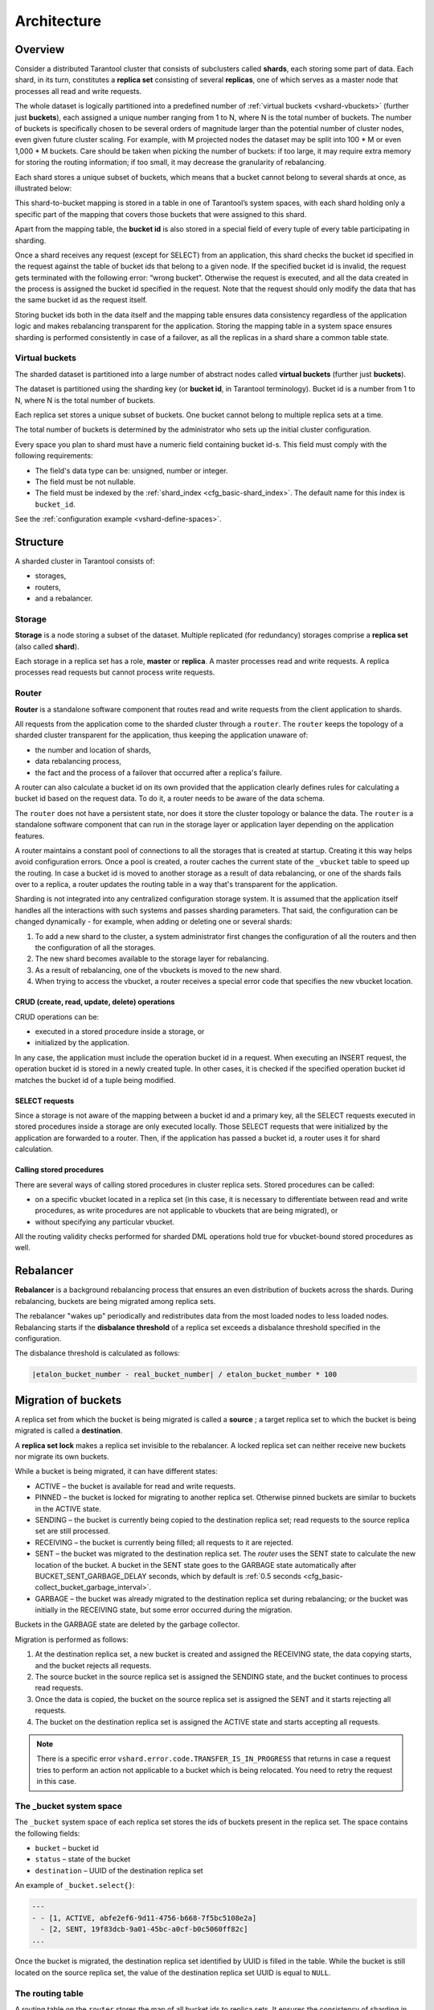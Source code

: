 ..  _vshard-architecture:

Architecture
============

..  _vshard-architecture-overview:

Overview
--------

Consider a distributed Tarantool cluster that consists of subclusters called
**shards**, each storing some part of data. Each shard, in its turn, constitutes
a **replica set** consisting of several **replicas**, one of which serves as a master
node that processes all read and write requests.

The whole dataset is logically partitioned into a predefined number of :ref:`virtual
buckets <vshard-vbuckets>` (further just **buckets**), each assigned a unique number
ranging from 1 to N, where N is the total number of buckets.
The number of buckets is specifically chosen
to be several orders of magnitude larger than the potential number of cluster
nodes, even given future cluster scaling. For example, with M projected nodes
the dataset may be split into 100 * M or even 1,000 * M buckets. Care should
be taken when picking the number of buckets: if too large, it may require extra
memory for storing the routing information; if too small, it may decrease
the granularity of rebalancing.

Each shard stores a unique subset of buckets, which means that a bucket cannot
belong to several shards at once, as illustrated below:

..  image:: bucket.svg
    :align: center

This shard-to-bucket mapping is stored in a table in one of Tarantool’s system
spaces, with each shard holding only a specific part of the mapping that covers
those buckets that were assigned to this shard.

Apart from the mapping table, the **bucket id** is also stored in a special field of
every tuple of every table participating in sharding.

Once a shard receives any request (except for SELECT) from an
application, this shard checks the bucket id specified in the request
against the table of bucket ids that belong to a given node. If the
specified bucket id is invalid, the request gets terminated with the
following error: “wrong bucket”. Otherwise the request is executed, and
all the data created in the process is assigned the bucket id specified
in the request. Note that the request should only modify the data that
has the same bucket id as the request itself.

Storing bucket ids both in the data itself and the mapping table ensures data
consistency regardless of the application logic and makes rebalancing
transparent for the application. Storing the mapping table in a system space
ensures sharding is performed consistently in case of a failover, as all the
replicas in a shard share a common table state.

..  _vshard-vbuckets:

Virtual buckets
~~~~~~~~~~~~~~~

The sharded dataset is partitioned into a large number of abstract nodes called
**virtual buckets** (further just **buckets**).

The dataset is partitioned using the sharding key (or **bucket id**, in Tarantool
terminology). Bucket id is a number from 1 to N, where N is the total number of
buckets.

..  image:: buckets.svg
    :align: center

Each replica set stores a unique subset of buckets. One bucket cannot belong to
multiple replica sets at a time.

The total number of buckets is determined by the administrator who sets up the
initial cluster configuration.

Every space you plan to shard must have a numeric field containing bucket id-s.
This field must comply with the following requirements:

*   The field's data type can be: unsigned, number or integer.
*   The field must be not nullable.
*   The field must be indexed by the :ref:`shard_index <cfg_basic-shard_index>`.
    The default name for this index is ``bucket_id``.

See the :ref:`configuration example <vshard-define-spaces>`.

..  _vshard-structure:

Structure
---------

A sharded cluster in Tarantool consists of:

*   storages,
*   routers,
*   and a rebalancer.

..  image:: schema.svg
    :align: center

..  _vshard-architecture-storage:

Storage
~~~~~~~

**Storage** is a node storing a subset of the dataset. Multiple replicated (for
redundancy) storages comprise a **replica set** (also called **shard**).

Each storage in a replica set has a role, **master** or **replica**. A master
processes read and write requests. A replica processes read requests but cannot
process write requests.

..  image:: master_replica.svg
    :align: center

..  _vshard-architecture-router:

Router
~~~~~~

**Router** is a standalone software component that routes read and write requests
from the client application to shards.

All requests from the application come to the sharded cluster through a ``router``.
The ``router`` keeps the topology of a sharded cluster transparent for the application,
thus keeping the application unaware of:

*   the number and location of shards,
*   data rebalancing process,
*   the fact and the process of a failover that occurred after a replica's failure.

A router can also calculate a bucket id on its own provided that the application
clearly defines rules for calculating a bucket id based on the request data.
To do it, a router needs to be aware of the data schema.

The ``router`` does not have a persistent state, nor does it store the cluster topology
or balance the data. The ``router`` is a standalone software component that can run
in the storage layer or application layer depending on the application features.

A router maintains a constant pool of connections to all the storages that is
created at startup. Creating it this way helps avoid configuration errors. Once
a pool is created, a router caches the current state of the ``_vbucket`` table to
speed up the routing. In case a bucket id is moved to another storage as
a result of data rebalancing, or one of the shards fails over to a replica,
a router updates the routing table in a way that's transparent for the application.

Sharding is not integrated into any centralized configuration storage system.
It is assumed that the application itself handles all the interactions with such
systems and passes sharding parameters. That said, the configuration can be
changed dynamically - for example, when adding or deleting one or several shards:

#.  To add a new shard to the cluster, a system administrator first changes the
    configuration of all the routers and then the configuration of all the storages.
#.  The new shard becomes available to the storage layer for rebalancing.
#.  As a result of rebalancing, one of the vbuckets is moved to the new shard.
#.  When trying to access the vbucket, a router receives a special error code
    that specifies the new vbucket location.

CRUD (create, read, update, delete) operations
^^^^^^^^^^^^^^^^^^^^^^^^^^^^^^^^^^^^^^^^^^^^^^

CRUD operations can be:

*   executed in a stored procedure inside a storage, or
*   initialized by the application.

In any case, the application must include the operation bucket id in a request.
When executing an INSERT request, the operation bucket id is stored in a newly
created tuple. In other cases, it is checked if the specified operation
bucket id matches the bucket id of a tuple being modified.

SELECT requests
^^^^^^^^^^^^^^^

Since a storage is not aware of the mapping between a bucket id and a primary
key, all the SELECT requests executed in stored procedures inside a storage are
only executed locally. Those SELECT requests that were initialized by the
application are forwarded to a router. Then, if the application has passed
a bucket id, a router uses it for shard calculation.

Calling stored procedures
^^^^^^^^^^^^^^^^^^^^^^^^^

There are several ways of calling stored procedures in cluster replica sets.
Stored procedures can be called:

*   on a specific vbucket located in a replica set (in this case, it is necessary
    to differentiate between read and write procedures, as write procedures are not
    applicable to vbuckets that are being migrated), or
*   without specifying any particular vbucket.

All the routing validity checks performed for sharded DML operations hold true
for vbucket-bound stored procedures as well.

.. _vshard-rebalancer:

Rebalancer
----------

**Rebalancer** is a background rebalancing process that ensures an even
distribution of buckets across the shards. During rebalancing, buckets are being
migrated among replica sets.

The rebalancer "wakes up" periodically and redistributes data from the most
loaded nodes to less loaded nodes. Rebalancing starts if the **disbalance threshold**
of a replica set exceeds a disbalance threshold specified in the configuration.

The disbalance threshold is calculated as follows:

..  code-block:: none

    |etalon_bucket_number - real_bucket_number| / etalon_bucket_number * 100

..  _vshard-migrate-buckets:

Migration of buckets
--------------------

A replica set from which the bucket is being migrated is called a **source** ; a
target replica set to which the bucket is being migrated is called a **destination**.

A **replica set lock** makes a replica set invisible to the rebalancer. A locked
replica set can neither receive new buckets nor migrate its own buckets.

While a bucket is being migrated, it can have different states:

*   ACTIVE – the bucket is available for read and write requests.
*   PINNED – the bucket is locked for migrating to another replica set. Otherwise
    pinned buckets are similar to buckets in the ACTIVE state.
*   SENDING – the bucket is currently being copied to the destination replica set;
    read requests to the source replica set are still processed.
*   RECEIVING – the bucket is currently being filled; all requests to it are rejected.
*   SENT – the bucket was migrated to the destination replica set. The `router`
    uses the SENT state to calculate the new location of the bucket. A bucket in
    the SENT state goes to the GARBAGE state automatically after BUCKET_SENT_GARBAGE_DELAY
    seconds, which by default is :ref:`0.5 seconds <cfg_basic-collect_bucket_garbage_interval>`.
*   GARBAGE – the bucket was already migrated to the destination replica set during
    rebalancing; or the bucket was initially in the RECEIVING state, but some error
    occurred during the migration.

Buckets in the GARBAGE state are deleted by the garbage collector.

..  image:: states.svg
    :align: center

Migration is performed as follows:

1.  At the destination replica set, a new bucket is created and assigned the RECEIVING
    state, the data copying starts, and the bucket rejects all requests.
2.  The source bucket in the source replica set is assigned the SENDING state, and
    the bucket continues to process read requests.
3.  Once the data is copied, the bucket on the source replica set is assigned the SENT
    and it starts rejecting all requests.
4.  The bucket on the destination replica set is assigned the ACTIVE state and starts
    accepting all requests.

..  note::

    There is a specific error ``vshard.error.code.TRANSFER_IS_IN_PROGRESS`` that
    returns in case a request tries to perform an action not applicable to a bucket
    which is being relocated. You need to retry the request in this case.

..  _vshard-bucket-space:

The _bucket system space
~~~~~~~~~~~~~~~~~~~~~~~~

The ``_bucket`` system space of each replica set stores the ids of buckets present
in the replica set. The space contains the following fields:

*   ``bucket`` – bucket id
*   ``status`` – state of the bucket
*   ``destination`` – UUID of the destination replica set

An example of ``_bucket.select{}``:

..  code-block:: tarantoolsession

    ---
    - - [1, ACTIVE, abfe2ef6-9d11-4756-b668-7f5bc5108e2a]
      - [2, SENT, 19f83dcb-9a01-45bc-a0cf-b0c5060ff82c]
    ...

Once the bucket is migrated, the destination replica set identified by UUID is filled in the
table. While the bucket is still located on the source replica set, the value of
the destination replica set UUID is equal to ``NULL``.

.. _vshard-routing-table:

The routing table
~~~~~~~~~~~~~~~~~

А routing table on the ``router`` stores the map of all bucket ids to replica sets.
It ensures the consistency of sharding in case of failover.

The ``router`` keeps a persistent pool of connections to all the storages that
are created at startup. This helps prevent configuration errors. Once the connection
pool is created, the ``router`` caches the current state of the routing table in order
to speed up routing. If a bucket migrated to another ``storage`` after rebalancing,
or a failover occurred and caused one of the shards switching to another replica,
the ``discovery fiber`` on the ``router`` updates the routing table automatically.

As the bucket id is explicitly indicated both in the data and in the mapping table
on the ``router``, the data is consistent regardless of the application logic. It also
makes rebalancing transparent for the application.

.. _vshard-process-requests:

Processing requests
-------------------

Requests to the database can be performed by the application or using stored
procedures. Either way, the bucket id should be explicitly specified in the request.

All requests are forwarded to the ``router`` first. The only operation supported
by the ``router`` is ``call``. The operation is performed via the ``vshard.router.call()``
function:

..  code-block:: lua

    result = vshard.router.call(<bucket_id>, <mode>, <function_name>, {<argument_list>}, {<opts>})

Requests are processed as follows:

1.  The ``router`` uses the bucket id to search for a replica set with the
    corresponding bucket in the routing table.

    If the map of the bucket id to the replica set is not known to the ``router``
    (the discovery fiber hasn’t filled the table yet), the ``router`` makes requests
    to all ``storages`` to find out where the bucket is located.
2.  Once the bucket is located, the shard checks:

    *   whether the bucket is stored in the ``_bucket`` system space of the replica set;
    *   whether the bucket is ACTIVE or PINNED (for a read request, it can also be SENDING).

3.  If all the checks succeed, the request is executed. Otherwise, it is terminated
    with the error: ``“wrong bucket”``.

..  _vshard-glossary:

Glossary
--------

..  glossary::

    ..  vshard-vertical_scaling:

    **Vertical scaling**
        Adding more power to a single server: using a more powerful CPU, adding
        more capacity to RAM, adding more storage space, etc.

    ..  vshard-horizontal_scaling:

    **Horizontal scaling**
        Adding more servers to the pool of resources, then partitioning and
        distributing a dataset across the servers.

    ..  vshard-sharding:

    **Sharding**
        A database architecture that allows partitioning a dataset using a sharding
        key and distributing a dataset across multiple servers. Sharding is a
        special case of horizontal scaling.

    ..  vshard-node:

    **Node**
        A virtual or physical server instance.

    ..  vshard-cluster:

    **Cluster**
        A set of nodes that make up a single group.

    ..  vshard-storage:

    **Storage**
        A node storing a subset of a dataset.

    ..  vshard-replica_set:

    **Replica set**
        A set of storage nodes storing copies of a dataset. Each storage in a
        replica set has a role, master or replica.

    ..  vshard-master:

    **Master**
        A storage in a replica set processing read and write requests.

    ..  vshard-replica:

    **Replica**
        A storage in a replica set processing only read requests.

    ..  vshard-read_requests:

    **Read requests**
        Read-only requests, that is, select requests.

    ..  vshard-write_requests:

    **Write requests**
        Data-change operations, that is create, read, update, delete requests.

    ..  vshard-bucket:

    **Buckets (virtual buckets)**
        The abstract virtual nodes into which the dataset is partitioned by the
        sharding key (bucket id).

    ..  vshard-bucket-id:

    **Bucket id**
        A sharding key defining which bucket belongs to which replica set.
        A bucket id may be calculated from a :ref:`hash key <router_api-bucket_id_strcrc32>`.

    ..  vshard-router:

    **Router**
        A proxy server responsible for routing requests from an application to
        nodes in a cluster.
